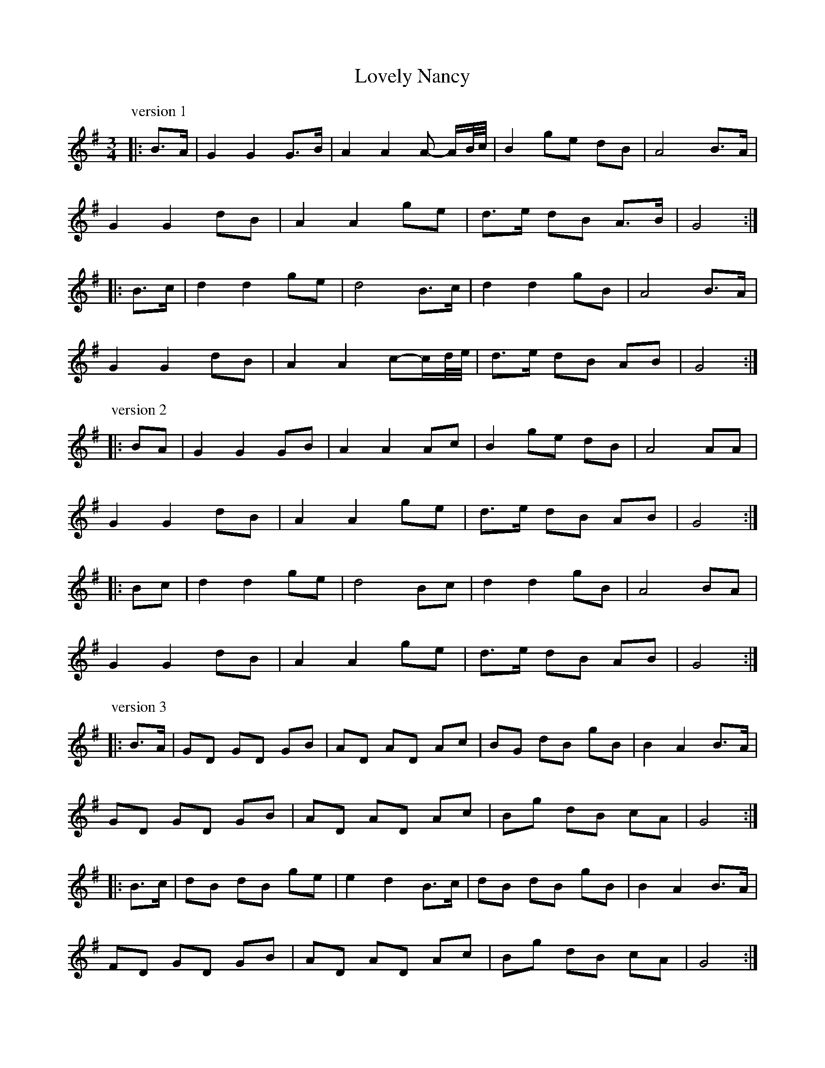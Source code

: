 X: 24403
T: Lovely Nancy
R: waltz
M: 3/4
K: Gmajor
P: version 1
|:B>A|G2 G2 G>B|A2 A2 A- A/B/4c/4|B2 ge dB|A4 B>A|
G2 G2 dB|A2 A2 ge|d>e dB A>B|G4:|
|:B>c|d2 d2 ge|d4 B>c|d2 d2 gB|A4 B>A|
G2 G2 dB|A2 A2 c-c/d/4e/4|d>e dB AB|G4:|
P: version 2
|:BA|G2 G2 GB|A2 A2 Ac|B2 ge dB|A4 AA|
G2 G2 dB|A2 A2 ge|d>e dB AB|G4:|
|:Bc|d2 d2 ge|d4 Bc|d2 d2 gB|A4 BA|
G2 G2 dB|A2 A2 ge|d>e dB AB|G4:|
P: version 3
|:B>A|GD GD GB|AD AD Ac|BG dB gB|B2 A2 B>A|
GD GD GB|AD AD Ac|Bg dB cA|G4:|
|:B>c|dB dB ge|e2 d2 B>c|dB dB gB|B2 A2 B>A|
FD GD GB|AD AD Ac|Bg dB cA|G4:|
P: version 4
|:B>A|G2 G2 GB|A2 A2 AB/c/|B2 ge dc|A4 B>A|
G2 G2 dB|A2 A2 ge|d>e d>B A>B|G4:|
|:B>c|d2 d2 ge|d4 B>c|d2 d2 gB|A4 B>A|
G2 G2 d>B|A2 A2 B>c|d>e d>B A>B|G4:|
P: version 5 & variations
|:B>A|G2 G2 G>B|A2 A2 A>c|B2 ge dB|A4 B>A|
G2 G2 G>B|A2 A2 A>c|B>g d>B c>A|G4:|
|:B>c|d2 d2 ge|e2 d2 B>c|d2 d2 (3geB|B2 A2 B>A|
G2 G2 G>B|A2 A2 A>c|B>g d>B c>A|G4:|
"variation"|:B>A|GD GD GB|AD AD Ac|BG dB gB|A4 B>A|
GD GD GB|AD AD Ac|B>g d>B c>A|G4:|
|:B>c|dB dB ge|ed d2 B>c|dB dB gB|B>A A2 B>A|
GD GD GB|AD AD Ac|B>g d>B c>A|G4:|

